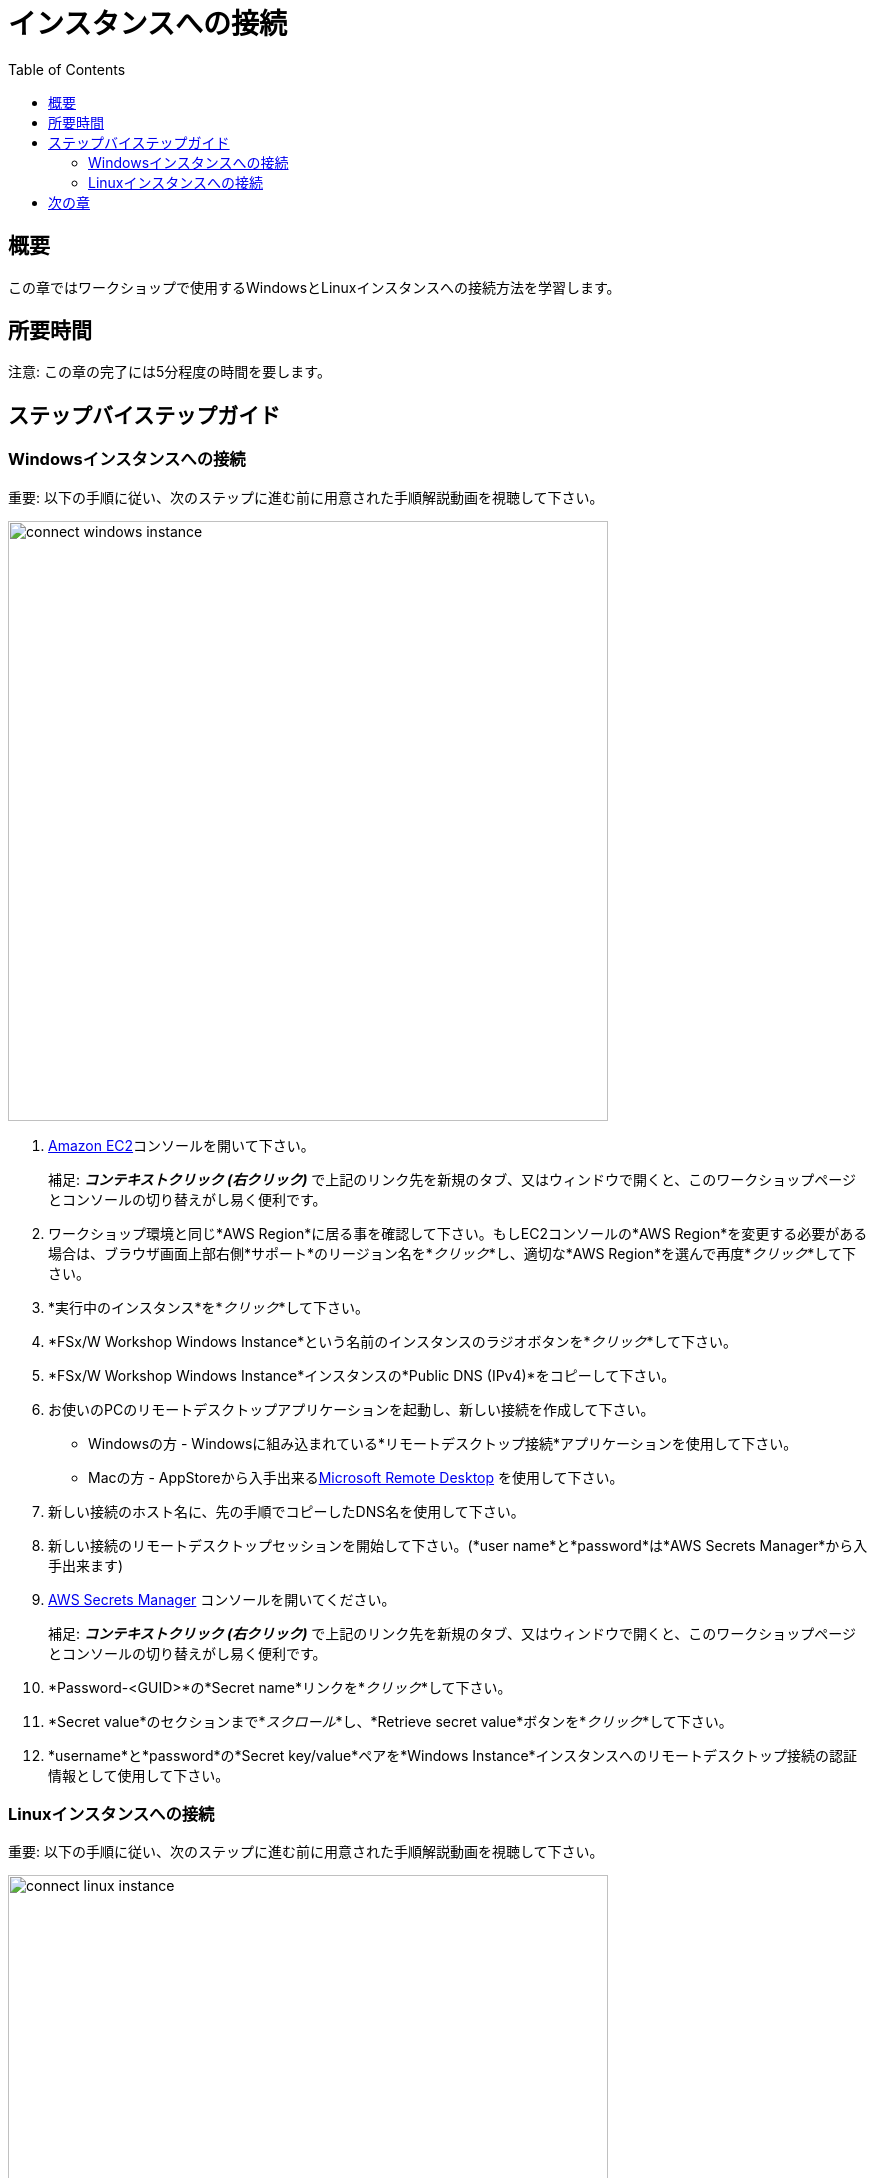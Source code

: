 = インスタンスへの接続
:toc:
:icons:
:linkattrs:
:imagesdir: ../resources/images


== 概要

この章ではワークショップで使用するWindowsとLinuxインスタンスへの接続方法を学習します。

== 所要時間

注意: この章の完了には5分程度の時間を要します。


== ステップバイステップガイド

=== Windowsインスタンスへの接続

重要: 以下の手順に従い、次のステップに進む前に用意された手順解説動画を視聴して下さい。

image::connect-windows-instance.gif[align="left", width=600]


. link:https://console.aws.amazon.com/ec2/[Amazon EC2]コンソールを開いて下さい。
+
補足: *_コンテキストクリック (右クリック)_* で上記のリンク先を新規のタブ、又はウィンドウで開くと、このワークショップページとコンソールの切り替えがし易く便利です。
+
. ワークショップ環境と同じ*AWS Region*に居る事を確認して下さい。もしEC2コンソールの*AWS Region*を変更する必要がある場合は、ブラウザ画面上部右側*サポート*のリージョン名を*_クリック_*し、適切な*AWS Region*を選んで再度*_クリック_*して下さい。

. *実行中のインスタンス*を*_クリック_*して下さい。

. *FSx/W Workshop Windows Instance*という名前のインスタンスのラジオボタンを*_クリック_*して下さい。

. *FSx/W Workshop Windows Instance*インスタンスの*Public DNS (IPv4)*をコピーして下さい。

. お使いのPCのリモートデスクトップアプリケーションを起動し、新しい接続を作成して下さい。
* Windowsの方 - Windowsに組み込まれている*リモートデスクトップ接続*アプリケーションを使用して下さい。
* Macの方 - AppStoreから入手出来るlink:https://apps.apple.com/us/app/microsoft-remote-desktop/id1295203466?mt=12/[Microsoft Remote Desktop] を使用して下さい。

. 新しい接続のホスト名に、先の手順でコピーしたDNS名を使用して下さい。

. 新しい接続のリモートデスクトップセッションを開始して下さい。(*user name*と*password*は*AWS Secrets Manager*から入手出来ます)

. link:https://console.aws.amazon.com/secretsmanager/[AWS Secrets Manager] コンソールを開いてください。
+
補足: *_コンテキストクリック (右クリック)_* で上記のリンク先を新規のタブ、又はウィンドウで開くと、このワークショップページとコンソールの切り替えがし易く便利です。
+
. *Password-<GUID>*の*Secret name*リンクを*_クリック_*して下さい。

. *Secret value*のセクションまで*_スクロール_*し、*Retrieve secret value*ボタンを*_クリック_*して下さい。

. *username*と*password*の*Secret key/value*ペアを*Windows Instance*インスタンスへのリモートデスクトップ接続の認証情報として使用して下さい。


=== Linuxインスタンスへの接続

重要: 以下の手順に従い、次のステップに進む前に用意された手順解説動画を視聴して下さい。

image::connect-linux-instance.gif[align="left", width=600]


. link:https://console.aws.amazon.com/ec2/[Amazon EC2] コンソールへ戻って下さい。
+
補足: *_コンテキストクリック (右クリック)_* で上記のリンク先を新規のタブ、又はウィンドウで開くと、このワークショップページとコンソールの切り替えがし易く便利です。
+
. ワークショップ環境と同じ*AWS Region*に居る事を確認して下さい。もしEC2コンソールの*AWS Region*を変更する必要がある場合は、ブラウザ画面上部右側*サポート*のリージョン名を*_クリック_*し、適切な*AWS Region*を選んで再度*_クリック_*して下さい。

. *FSx/W Workshop Linux Instance*という名前のインスタンスのラジオボタンを*_クリック_*して下さい。

. *[Connect]* ボタンを*_クリック_*して下さい。

. *EC2 Instance Connect (browser-based SSH connection)*の隣のラジオボタンを*_クリック_*して下さい。

. デフォルトユーザー名を*ec2-user*のままにして*[Connect]*を*_クリック_*して下さい。

== 次の章

以下のリンクをクリックして次の章に進んで下さい。

image::examine-fsx-console.png[link=../03-examine-fsx-console/, align="left",width=420]




